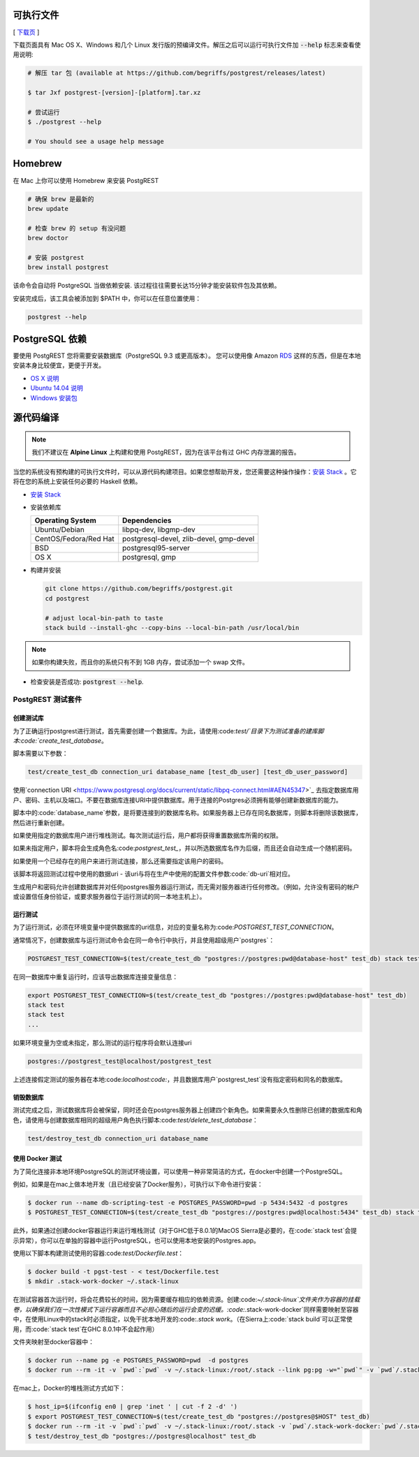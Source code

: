 可执行文件
==============

[ `下载页 <https://github.com/begriffs/postgrest/releases/latest>`_ ]

下载页面具有 Mac OS X、Windows 和几个 Linux 发行版的预编译文件。解压之后可以运行可执行文件加 :code:`--help` 标志来查看使用说明:

.. code-block:: bash

  # 解压 tar 包 (available at https://github.com/begriffs/postgrest/releases/latest)

  $ tar Jxf postgrest-[version]-[platform].tar.xz

  # 尝试运行
  $ ./postgrest --help

  # You should see a usage help message

Homebrew
========

在 Mac 上你可以使用 Homebrew 来安装 PostgREST

.. code-block:: bash

  # 确保 brew 是最新的
  brew update

  # 检查 brew 的 setup 有没问题
  brew doctor

  # 安装 postgrest
  brew install postgrest

该命令会自动将 PostgreSQL 当做依赖安装. 该过程往往需要长达15分钟才能安装软件包及其依赖。

安装完成后，该工具会被添加到 $PATH 中，你可以在任意位置使用：

.. code-block:: bash

  postgrest --help

PostgreSQL 依赖
=====================

要使用 PostgREST 您将需要安装数据库（PostgreSQL 9.3 或更高版本）。 您可以使用像 Amazon `RDS <https://aws.amazon.com/rds/>`_ 这样的东西，但是在本地安装本身比较便宜，更便于开发。

* `OS X 说明 <http://exponential.io/blog/2015/02/21/install-postgresql-on-mac-os-x-via-brew/>`_
* `Ubuntu 14.04 说明 <https://www.digitalocean.com/community/tutorials/how-to-install-and-use-postgresql-on-ubuntu-14-04>`_
* `Windows 安装包 <http://www.enterprisedb.com/products-services-training/pgdownload#windows>`_

.. _build_source:

源代码编译
=================

.. note::

  我们不建议在 **Alpine Linux** 上构建和使用 PostgREST，因为在该平台有过 GHC 内存泄漏的报告。

当您的系统没有预构建的可执行文件时，可以从源代码构建项目。如果您想帮助开发，您还需要这种操作操作：`安装 Stack <https://github.com/commercialhaskell/stack>`_ 。它将在您的系统上安装任何必要的 Haskell 依赖。

* `安装 Stack <http://docs.haskellstack.org/en/stable/README.html#how-to-install>`_
* 安装依赖库

  =====================  =======================================
  Operating System       Dependencies
  =====================  =======================================
  Ubuntu/Debian          libpq-dev, libgmp-dev
  CentOS/Fedora/Red Hat  postgresql-devel, zlib-devel, gmp-devel
  BSD                    postgresql95-server
  OS X                   postgresql, gmp
  =====================  =======================================

* 构建并安装

  .. code-block:: bash

    git clone https://github.com/begriffs/postgrest.git
    cd postgrest

    # adjust local-bin-path to taste
    stack build --install-ghc --copy-bins --local-bin-path /usr/local/bin

.. note::

   如果你构建失败，而且你的系统只有不到 1GB 内存，尝试添加一个 swap 文件。

* 检查安装是否成功: :code:`postgrest --help`.

PostgREST 测试套件
--------------------

创建测试库
~~~~~~~~~~~~~~~~~~~~~~~~~~

为了正确运行postgrest进行测试，首先需要创建一个数据库。为此，请使用:code:`test/`目录下为测试准备的建库脚本:code:`create_test_database`。

脚本需要以下参数：

.. code:: bash

  test/create_test_db connection_uri database_name [test_db_user] [test_db_user_password]

使用`connection URI <https://www.postgresql.org/docs/current/static/libpq-connect.html#AEN45347>`_ 去指定数据库用户、密码、主机以及端口。不要在数据库连接URI中提供数据库。用于连接的Postgres必须拥有能够创建新数据库的能力。

脚本中的:code:`database_name`参数，是将要连接到的数据库名称。如果服务器上已存在同名数据库，则脚本将删除该数据库，然后进行重新创建。

如果使用指定的数据库用户进行堆栈测试。每次测试运行后，用户都将获得重置数据库所需的权限。

如果未指定用户，脚本将会生成角色名:code:`postgrest_test_`，并以所选数据库名作为后缀，而且还会自动生成一个随机密码。

如果使用一个已经存在的用户来进行测试连接，那么还需要指定该用户的密码。

该脚本将返回测试过程中使用的数据uri - 该uri与将在生产中使用的配置文件参数:code:`db-uri`相对应。

生成用户和密码允许创建数据库并对任何postgres服务器运行测试，而无需对服务器进行任何修改。（例如，允许没有密码的帐户或设置信任身份验证，或要求服务器位于运行测试的同一本地主机上）。

运行测试
~~~~~~~~~~~~~~~~~

为了运行测试，必须在环境变量中提供数据库的uri信息，对应的变量名称为:code:`POSTGREST_TEST_CONNECTION`。

通常情况下，创建数据库与运行测试命令会在同一命令行中执行，并且使用超级用户`postgres`：

.. code:: bash

  POSTGREST_TEST_CONNECTION=$(test/create_test_db "postgres://postgres:pwd@database-host" test_db) stack test

在同一数据库中重复运行时，应该导出数据库连接变量信息：

.. code:: bash

  export POSTGREST_TEST_CONNECTION=$(test/create_test_db "postgres://postgres:pwd@database-host" test_db)
  stack test
  stack test
  ...

如果环境变量为空或未指定，那么测试的运行程序将会默认连接uri

.. code:: bash

  postgres://postgrest_test@localhost/postgrest_test

上述连接假定测试的服务器在本地:code:`localhost:code:`，并且数据库用户`postgrest_test`没有指定密码和同名的数据库。

销毁数据库
~~~~~~~~~~~~~~~~~~~~~~~

测试完成之后，测试数据库将会被保留，同时还会在postgres服务器上创建四个新角色。如果需要永久性删除已创建的数据库和角色，请使用与创建数据库相同的超级用户角色执行脚本:code:`test/delete_test_database`：

.. code:: bash

  test/destroy_test_db connection_uri database_name

使用 Docker 测试
~~~~~~~~~~~~~~~~~~~

为了简化连接非本地环境PostgreSQL的测试环境设置，可以使用一种非常简洁的方式，在docker中创建一个PostgreSQL。

例如，如果是在mac上做本地开发（且已经安装了Docker服务），可执行以下命令进行安装：

.. code:: bash

  $ docker run --name db-scripting-test -e POSTGRES_PASSWORD=pwd -p 5434:5432 -d postgres
  $ POSTGREST_TEST_CONNECTION=$(test/create_test_db "postgres://postgres:pwd@localhost:5434" test_db) stack test

此外，如果通过创建docker容器运行来运行堆栈测试（对于GHC低于8.0.1的MacOS Sierra是必要的，在:code:`stack test`会提示异常），你可以在单独的容器中运行PostgreSQL，也可以使用本地安装的Postgres.app。

使用以下脚本构建测试使用的容器:code:`test/Dockerfile.test`：

.. code:: bash

  $ docker build -t pgst-test - < test/Dockerfile.test
  $ mkdir .stack-work-docker ~/.stack-linux

在测试容器首次运行时，将会花费较长的时间，因为需要缓存相应的依赖资源。创建:code:`~/.stack-linux`文件夹作为容器的挂载卷，以确保我们在一次性模式下运行容器而且不必担心随后的运行会变的迟缓。:code:`.stack-work-docker`同样需要映射至容器中，在使用Linux中的stack时必须指定，以免干扰本地开发的:code:`.stack work`。（在Sierra上:code:`stack build`可以正常使用，而:code:`stack test`在GHC 8.0.1中不会起作用）

文件夹映射至docker容器中：

.. code:: bash

  $ docker run --name pg -e POSTGRES_PASSWORD=pwd  -d postgres
  $ docker run --rm -it -v `pwd`:`pwd` -v ~/.stack-linux:/root/.stack --link pg:pg -w="`pwd`" -v `pwd`/.stack-work-docker:`pwd`/.stack-work pgst-test bash -c "POSTGREST_TEST_CONNECTION=$(test/create_test_db "postgres://postgres:pwd@pg" test_db) stack test"

在mac上，Docker的堆栈测试方式如下：

.. code:: bash

  $ host_ip=$(ifconfig en0 | grep 'inet ' | cut -f 2 -d' ')
  $ export POSTGREST_TEST_CONNECTION=$(test/create_test_db "postgres://postgres@$HOST" test_db)
  $ docker run --rm -it -v `pwd`:`pwd` -v ~/.stack-linux:/root/.stack -v `pwd`/.stack-work-docker:`pwd`/.stack-work -e "HOST=$host_ip" -e "POSTGREST_TEST_CONNECTION=$POSTGREST_TEST_CONNECTION" -w="`pwd`" pgst-test bash -c "stack test"
  $ test/destroy_test_db "postgres://postgres@localhost" test_db

